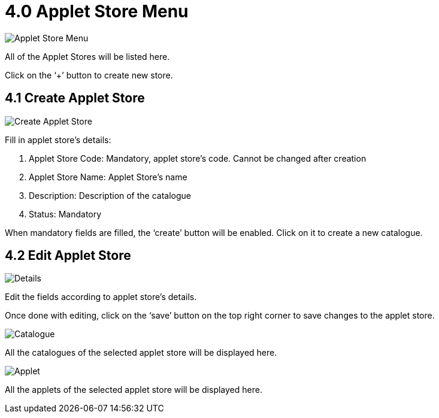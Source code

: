 [#h3_platform_sysadmin_applet_applet_store_menu]
= 4.0 Applet Store Menu

image::AppletStoreMenu.png[Applet Store Menu, align = "center"]

All of the Applet Stores will be listed here.

Click on the ‘+’ button to create new store.

== 4.1 Create Applet Store

image::CreateAppletStore.png[Create Applet Store, align = "center"]

Fill in applet store’s details:

a. Applet Store Code: Mandatory, applet store’s code. Cannot be changed after creation

b. Applet Store Name: Applet Store’s name

c. Description: Description of the catalogue

d. Status: Mandatory

When mandatory fields are filled, the ‘create’ button will be enabled. Click on it to create a new catalogue.

== 4.2 Edit Applet Store

image::EditAppletStore(Details).png[Details, align = "center"]

Edit the fields according to applet store’s details.

Once done with editing, click on the ‘save’ button on the top right corner to save changes to the applet store. 

image::EditAppletStore(Catalogue).png[Catalogue, align = "center"]

All the catalogues of the selected applet store will be displayed here.

image::EditAppletStore(Applet).png[Applet, align = "center"]

All the applets of the selected applet store will be displayed here.



